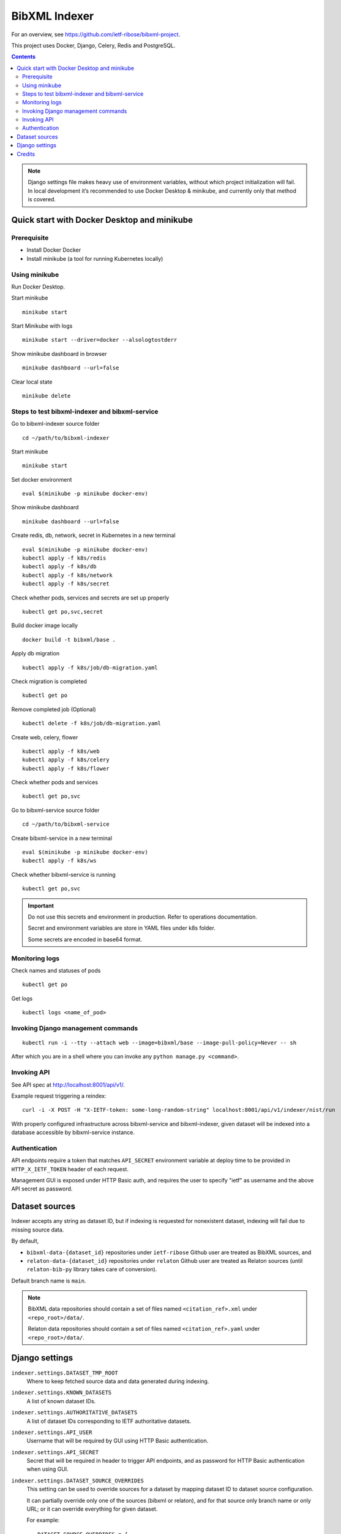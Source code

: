 ==============
BibXML Indexer
==============

For an overview, see https://github.com/ietf-ribose/bibxml-project.

This project uses Docker, Django, Celery, Redis and PostgreSQL.

.. contents::

.. note::

   Django settings file makes heavy use of environment variables,
   without which project initialization will fail.
   In local development it’s recommended to use Docker Desktop & minikube,
   and currently only that method is covered.


Quick start with Docker Desktop and minikube
--------------------------------------------

Prerequisite
~~~~~~~~~~~~

* Install Docker Docker

* Install minikube (a tool for running Kubernetes locally)


Using minikube
~~~~~~~~~~~~~~

Run Docker Desktop.

Start minikube ::

    minikube start

Start Minikube with logs ::

    minikube start --driver=docker --alsologtostderr


Show minikube dashboard in browser ::

    minikube dashboard --url=false


Clear local state ::

    minikube delete


Steps to test bibxml-indexer and bibxml-service
~~~~~~~~~~~~~~~~~~~~~~~~~~~~~~~~~~~~~~~~~~~~~~~

Go to bibxml-indexer source folder ::

    cd ~/path/to/bibxml-indexer

Start minikube ::

    minikube start

Set docker environment ::

    eval $(minikube -p minikube docker-env)

Show minikube dashboard ::

    minikube dashboard --url=false

Create redis, db, network, secret in Kubernetes in a new terminal ::

    eval $(minikube -p minikube docker-env)
    kubectl apply -f k8s/redis
    kubectl apply -f k8s/db
    kubectl apply -f k8s/network
    kubectl apply -f k8s/secret

Check whether pods, services and secrets are set up properly ::

    kubectl get po,svc,secret


Build docker image locally ::

    docker build -t bibxml/base .

Apply db migration ::

    kubectl apply -f k8s/job/db-migration.yaml

Check migration is completed ::

    kubectl get po

Remove completed job (Optional) ::

    kubectl delete -f k8s/job/db-migration.yaml

Create web, celery, flower ::

    kubectl apply -f k8s/web
    kubectl apply -f k8s/celery
    kubectl apply -f k8s/flower

Check whether pods and services ::

    kubectl get po,svc

Go to bibxml-service source folder ::

    cd ~/path/to/bibxml-service

Create bibxml-service in a new terminal ::

    eval $(minikube -p minikube docker-env)
    kubectl apply -f k8s/ws

Check whether bibxml-service is running ::

    kubectl get po,svc

.. important::

   Do not use this secrets and environment in production. Refer to operations documentation.

   Secret and environment variables are store in YAML files under k8s folder.

   Some secrets are encoded in base64 format.


Monitoring logs
~~~~~~~~~~~~~~~

Check names and statuses of pods ::

    kubectl get po

Get logs ::

    kubectl logs <name_of_pod>


Invoking Django management commands
~~~~~~~~~~~~~~~~~~~~~~~~~~~~~~~~~~~

::

    kubectl run -i --tty --attach web --image=bibxml/base --image-pull-policy=Never -- sh

After which you are in a shell where you can invoke any ``python manage.py <command>``.


Invoking API
~~~~~~~~~~~~

See API spec at http://localhost:8001/api/v1/.

Example request triggering a reindex::

    curl -i -X POST -H "X-IETF-token: some-long-random-string" localhost:8001/api/v1/indexer/nist/run

With properly configured infrastructure across bibxml-service and bibxml-indexer,
given dataset will be indexed into a database accessible by bibxml-service instance.


Authentication
~~~~~~~~~~~~~~

API endpoints require a token
that matches ``API_SECRET`` environment variable at deploy time
to be provided in ``HTTP_X_IETF_TOKEN`` header of each request.

Management GUI is exposed under HTTP Basic auth,
and requires the user to specify "ietf" as username
and the above API secret as password.


Dataset sources
---------------

Indexer accepts any string as dataset ID,
but if indexing is requested for nonexistent dataset,
indexing will fail due to missing source data.

By default,

* ``bibxml-data-{dataset_id}`` repositories under ``ietf-ribose`` Github user are treated as BibXML sources, and
* ``relaton-data-{dataset_id}`` repositories under ``relaton`` Github user are treated as Relaton sources
  (until ``relaton-bib-py`` library takes care of conversion).

Default branch name is ``main``.

.. seealso:: ``DATASET_SOURCE_OVERRIDES`` setting.

.. note::

   BibXML data repositories should contain a set of files
   named ``<citation_ref>.xml`` under ``<repo_root>/data/``.

   Relaton data repositories should contain a set of files
   named ``<citation_ref>.yaml`` under ``<repo_root>/data/``.


Django settings
---------------

``indexer.settings.DATASET_TMP_ROOT``
    Where to keep fetched source data and data generated during indexing.

``indexer.settings.KNOWN_DATASETS``
    A list of known dataset IDs.

``indexer.settings.AUTHORITATIVE_DATASETS``
    A list of dataset IDs corresponding to IETF authoritative datasets.

``indexer.settings.API_USER``
    Username that will be required by GUI using HTTP Basic authentication.

``indexer.settings.API_SECRET``
    Secret that will be required in header to trigger API endpoints,
    and as password for HTTP Basic authentication when using GUI.

``indexer.settings.DATASET_SOURCE_OVERRIDES``
    This setting can be used to override sources for a dataset
    by mapping dataset ID to dataset source configuration.
    
    It can partially override only one of the sources (bibxml or relaton),
    and for that source only branch name or only URL;
    or it can override everything for given dataset.
    
    For example::

        DATASET_SOURCE_OVERRIDES = {
            "ecma": {
                "bibxml_data": {
                    "repo_url": "git://<SOME URL>.git",
                    "repo_branch": "main",
                },
                "relaton_data": {
                    "repo_branch": "master",
                },
            },
        }

    .. note:: ``relaton_data`` property will be deprecated once ``relaton-bib-py`` library is integrated.


Credits
-------

Authored by Ribose as produced under the IETF BibXML SOW.
